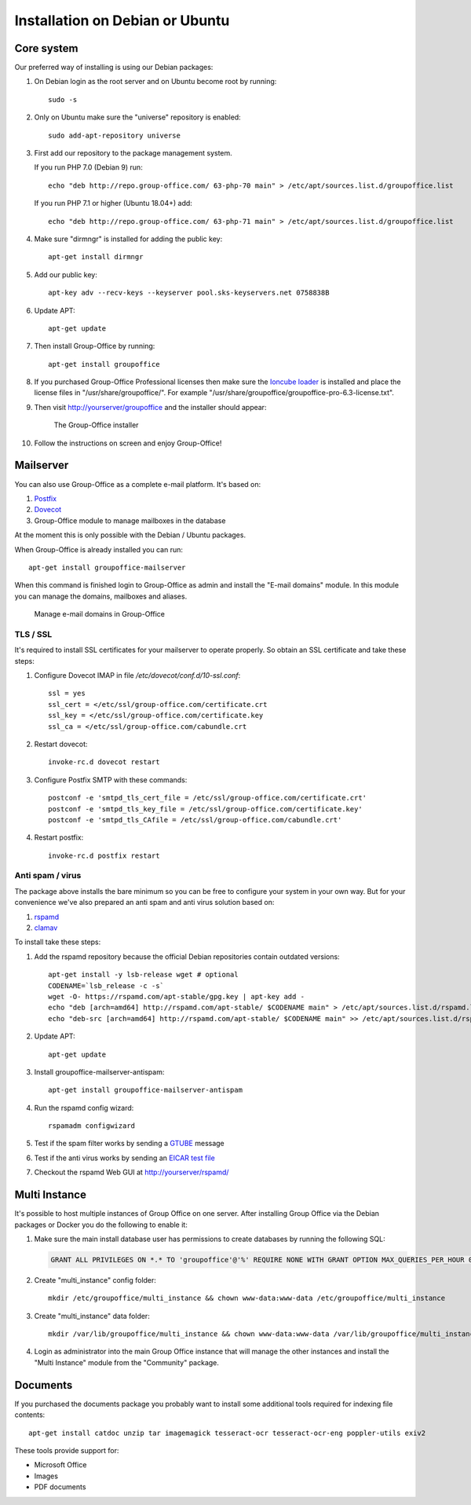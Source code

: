 .. _install-debian:

Installation on Debian or Ubuntu
================================

Core system
-----------

Our preferred way of installing is using our Debian packages:

1. On Debian login as the root server and on Ubuntu become root by running::

      sudo -s
      
2. Only on Ubuntu make sure the "universe" repository is enabled::

      sudo add-apt-repository universe

3. First add our repository to the package management system. 

   If you run PHP 7.0 (Debian 9) run::
   
      echo "deb http://repo.group-office.com/ 63-php-70 main" > /etc/apt/sources.list.d/groupoffice.list

   If you run PHP 7.1 or higher (Ubuntu 18.04+) add::

      echo "deb http://repo.group-office.com/ 63-php-71 main" > /etc/apt/sources.list.d/groupoffice.list
      
4. Make sure "dirmngr" is installed for adding the public key::

      apt-get install dirmngr

5. Add our public key::

      apt-key adv --recv-keys --keyserver pool.sks-keyservers.net 0758838B
      
6. Update APT::

      apt-get update

7. Then install Group-Office by running::

      apt-get install groupoffice

8. If you purchased Group-Office Professional licenses then make sure the 
   `Ioncube loader <http://www.ioncube.com/loaders.php>`_ is installed and place the license 
   files in "/usr/share/groupoffice/". For example 
   "/usr/share/groupoffice/groupoffice-pro-6.3-license.txt".

9. Then visit http://yourserver/groupoffice and the installer should appear:

   .. figure:: /_static/installer.png
      :alt: The Group-Office installer

      The Group-Office installer     

10. Follow the instructions on screen and enjoy Group-Office!


Mailserver
----------

You can also use Group-Office as a complete e-mail platform. It's based on:

1. `Postfix <http://www.postfix.org>`_
2. `Dovecot <https://www.dovecot.org>`_
3. Group-Office module to manage mailboxes in the database

At the moment this is only possible with the Debian / Ubuntu packages.

When Group-Office is already installed you can run::

   apt-get install groupoffice-mailserver

When this command is finished login to Group-Office as admin and install the 
"E-mail domains" module. In this module you can manage the domains, mailboxes
and aliases.

.. figure:: /_static/email-domains.png
   :alt: Manage e-mail domains in Group-Office

   Manage e-mail domains in Group-Office

TLS / SSL
`````````

It's required to install SSL certificates for your mailserver to operate 
properly. So obtain an SSL certificate and take these steps:

1. Configure Dovecot IMAP in file */etc/dovecot/conf.d/10-ssl.conf*::

      ssl = yes
      ssl_cert = </etc/ssl/group-office.com/certificate.crt
      ssl_key = </etc/ssl/group-office.com/certificate.key
      ssl_ca = </etc/ssl/group-office.com/cabundle.crt

2. Restart dovecot::

      invoke-rc.d dovecot restart

3. Configure Postfix SMTP with these commands::

      postconf -e 'smtpd_tls_cert_file = /etc/ssl/group-office.com/certificate.crt'
      postconf -e 'smtpd_tls_key_file = /etc/ssl/group-office.com/certificate.key'
      postconf -e 'smtpd_tls_CAfile = /etc/ssl/group-office.com/cabundle.crt'

4. Restart postfix::

      invoke-rc.d postfix restart

Anti spam / virus
`````````````````

The package above installs the bare minimum so you can be free to configure your
system in your own way. But for your convenience we've also prepared an anti 
spam and anti virus solution based on:

1. `rspamd <https://www.rspamd.com>`_
2. `clamav <http://www.clamav.net>`_

To install take these steps:

1. Add the rspamd repository because the official Debian repositories contain
   outdated versions::

      apt-get install -y lsb-release wget # optional
      CODENAME=`lsb_release -c -s`
      wget -O- https://rspamd.com/apt-stable/gpg.key | apt-key add -
      echo "deb [arch=amd64] http://rspamd.com/apt-stable/ $CODENAME main" > /etc/apt/sources.list.d/rspamd.list
      echo "deb-src [arch=amd64] http://rspamd.com/apt-stable/ $CODENAME main" >> /etc/apt/sources.list.d/rspamd.list        

2. Update APT::

      apt-get update
  
3. Install groupoffice-mailserver-antispam::

      apt-get install groupoffice-mailserver-antispam

4. Run the rspamd config wizard::

      rspamadm configwizard

5. Test if the spam filter works by sending a `GTUBE <https://en.wikipedia.org/wiki/GTUBE>`_ message

6. Test if the anti virus works by sending an `EICAR test file <https://en.wikipedia.org/wiki/EICAR_test_file>`_

7. Checkout the rspamd Web GUI at http://yourserver/rspamd/


Multi Instance
--------------

It's possible to host multiple instances of Group Office on one server. After
installing Group Office via the Debian packages or Docker you do the following
to enable it:

1. Make sure the main install database user has permissions to create databases
   by running the following SQL:
   
   .. code:: sql

      GRANT ALL PRIVILEGES ON *.* TO 'groupoffice'@'%' REQUIRE NONE WITH GRANT OPTION MAX_QUERIES_PER_HOUR 0 MAX_CONNECTIONS_PER_HOUR 0 MAX_UPDATES_PER_HOUR 0 MAX_USER_CONNECTIONS 0;
   
2. Create "multi_instance" config folder::

      mkdir /etc/groupoffice/multi_instance && chown www-data:www-data /etc/groupoffice/multi_instance
	 

3. Create "multi_instance" data folder::
   
      mkdir /var/lib/groupoffice/multi_instance && chown www-data:www-data /var/lib/groupoffice/multi_instance
   
4. Login as administrator into the main Group Office instance that will manage the
   other instances and install the "Multi Instance" module from the "Community" package.

.. _install-documents:

Documents
---------

If you purchased the documents package you probably want to install some additional tools required for indexing file contents::

   apt-get install catdoc unzip tar imagemagick tesseract-ocr tesseract-ocr-eng poppler-utils exiv2

These tools provide support for:

- Microsoft Office
- Images
- PDF documents